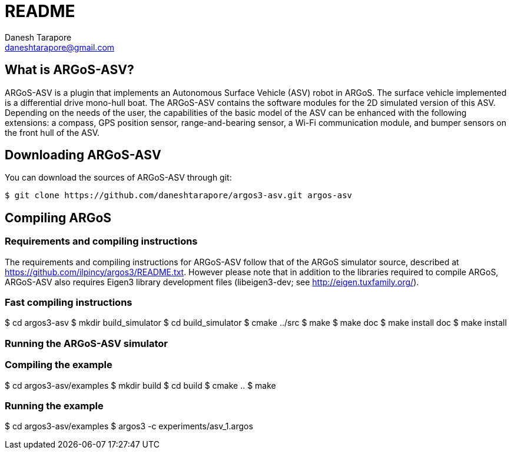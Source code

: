 README
======
:Author: Danesh Tarapore
:Email:  daneshtarapore@gmail.com
:Date:   October 16th, 2016

What is ARGoS-ASV?
------------------

ARGoS-ASV is a plugin that implements an Autonomous Surface Vehicle (ASV) robot in ARGoS. 
The surface vehicle implemented is a differential drive mono-hull boat. The ARGoS-ASV contains 
the software modules for the 2D simulated version of this ASV. Depending on the needs of the 
user, the capabilities of the basic model of the ASV can be enhanced with the following 
extensions: a compass, GPS position sensor, range-and-bearing sensor, a Wi-Fi communication 
module, and bumper sensors on the front hull of the ASV.


Downloading ARGoS-ASV
---------------------

You can download the sources of ARGoS-ASV through git:

 $ git clone https://github.com/daneshtarapore/argos3-asv.git argos-asv

Compiling ARGoS
---------------

Requirements and compiling instructions
~~~~~~~~~~~~~~~~~~~~~~~~~~~~~~~~~~~~~~~

The requirements and compiling instructions for ARGoS-ASV follow that of the ARGoS simulator source, 
described at https://github.com/ilpincy/argos3/README.txt. However please note that in addition 
to the libraries required to compile ARGoS, ARGoS-ASV also requires Eigen3 library development 
files (libeigen3-dev; see http://eigen.tuxfamily.org/).

Fast compiling instructions
~~~~~~~~~~~~~~~~~~~~~~~~~~~

$ cd argos3-asv
$ mkdir build_simulator
$ cd build_simulator
$ cmake ../src
$ make
$ make doc
$ make install doc
$ make install


Running the ARGoS-ASV simulator
~~~~~~~~~~~~~~~~~~~~~~~~~~~~~~~

Compiling the example
~~~~~~~~~~~~~~~~~~~~~

$ cd argos3-asv/examples
$ mkdir build
$ cd build
$ cmake ..
$ make

Running the example
~~~~~~~~~~~~~~~~~~~

$ cd argos3-asv/examples
$ argos3 -c experiments/asv_1.argos

